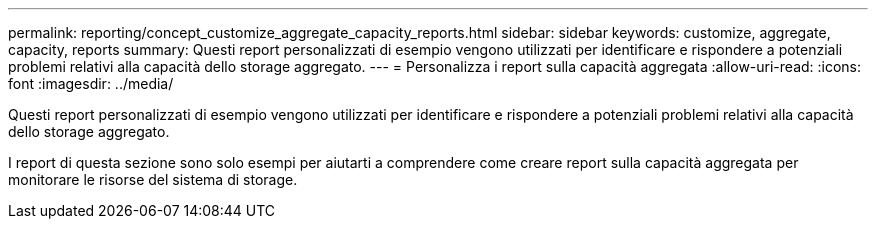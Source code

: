 ---
permalink: reporting/concept_customize_aggregate_capacity_reports.html 
sidebar: sidebar 
keywords: customize, aggregate, capacity, reports 
summary: Questi report personalizzati di esempio vengono utilizzati per identificare e rispondere a potenziali problemi relativi alla capacità dello storage aggregato. 
---
= Personalizza i report sulla capacità aggregata
:allow-uri-read: 
:icons: font
:imagesdir: ../media/


[role="lead"]
Questi report personalizzati di esempio vengono utilizzati per identificare e rispondere a potenziali problemi relativi alla capacità dello storage aggregato.

I report di questa sezione sono solo esempi per aiutarti a comprendere come creare report sulla capacità aggregata per monitorare le risorse del sistema di storage.

